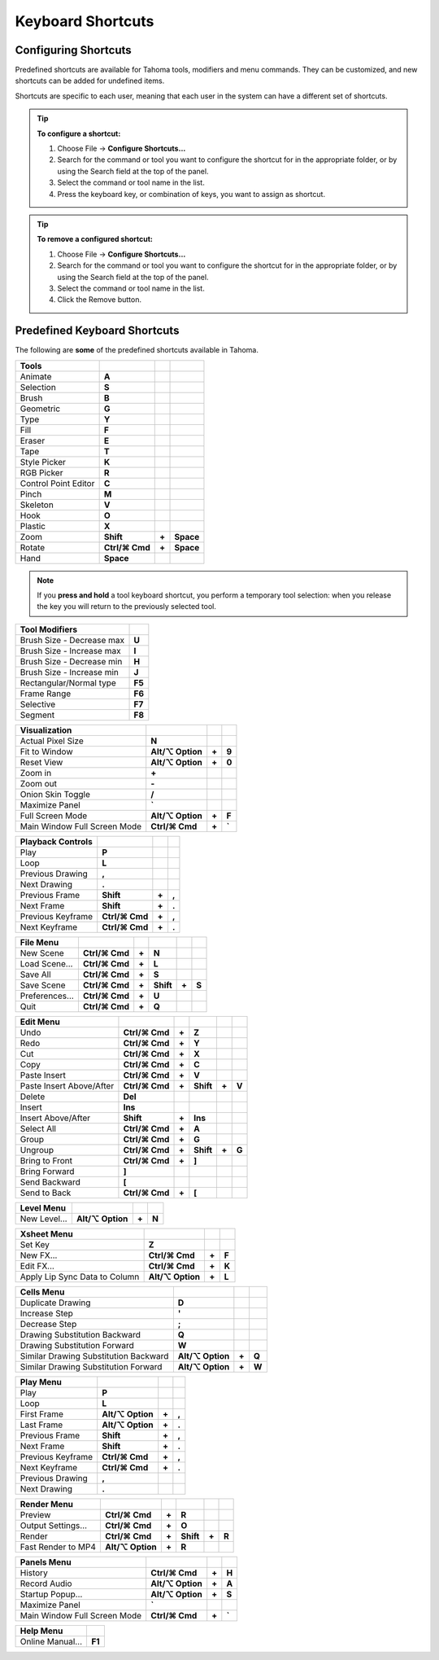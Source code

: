 .. _keyboard_shortcuts_:

Keyboard Shortcuts 
===================


.. _configuring_shortcuts:

Configuring Shortcuts
---------------------

|configure_shortcuts_window|

Predefined shortcuts are available for Tahoma tools, modifiers and menu commands. They can be customized, and new shortcuts can be added for undefined items. 

Shortcuts are specific to each user, meaning that each user in the system can have a different set of shortcuts.

.. tip:: **To configure a shortcut:**

    1. Choose File  →  **Configure Shortcuts...**

    2. Search for the command or tool you want to configure the shortcut for in the appropriate folder, or by using the Search field at the top of the panel.

    3. Select the command or tool name in the list.

    4. Press the keyboard key, or combination of keys, you want to assign as shortcut.

.. tip:: **To remove a configured shortcut:**

    1. Choose File  →  **Configure Shortcuts...**

    2. Search for the command or tool you want to configure the shortcut for in the appropriate folder, or by using the Search field at the top of the panel.

    3. Select the command or tool name in the list.
    
    4. Click the Remove button.


.. _predefined_keyboard_shortcuts:

Predefined Keyboard Shortcuts
-----------------------------
The following are **some** of the predefined shortcuts available in Tahoma. 


.. Note from Wolf_In_A_Bowl: '⌘' and '⌥' may appear larger than 1 space, this is why some rows look offset to the right

=============================   ===============  =====  =========
**Tools**
=============================   ===============  =====  =========
|animate|  Animate              **A**
|selection|  Selection          **S**
|brush|  Brush                  **B**
|geometric|  Geometric          **G**
|type|  Type                    **Y**
|fill|  Fill                    **F**
|eraser|  Eraser                **E**
|tape|  Tape                    **T**
|style_picker|  Style Picker    **K**
|RGB_picker|  RGB Picker        **R**
|cpe|  Control Point Editor     **C**
|pinch|  Pinch                  **M**
|skeleton|  Skeleton            **V**
|hook|  Hook                    **O**
|plastic|  Plastic              **X**
|zoom|  Zoom                    **Shift**        **+**  **Space**
|rotate|  Rotate                **Ctrl/⌘ Cmd**   **+**  **Space**
|hand|  Hand                    **Space**
=============================   ===============  =====  =========

.. note:: If you **press and hold** a tool keyboard shortcut, you perform a temporary tool selection: when you release the key you will return to the previously selected tool.


==============================   ======
**Tool Modifiers**    
==============================   ======
Brush Size - Decrease max        **U**
Brush Size - Increase max        **I**
Brush Size - Decrease min        **H**
Brush Size - Increase min        **J**
Rectangular/Normal type          **F5**
Frame Range                      **F6**
Selective                        **F7**
Segment                          **F8**
==============================   ======


==============================   =================  =====  ======
**Visualization**    
==============================   =================  =====  ======
Actual Pixel Size                **N**
Fit to Window                    **Alt/⌥ Option**   **+**  **9**
Reset View                       **Alt/⌥ Option**   **+**  **0**
Zoom in                          **+**
Zoom out                         **-**
Onion Skin Toggle                **/**
Maximize Panel                   **`**
Full Screen Mode                 **Alt/⌥ Option**   **+**  **F**
Main Window Full Screen Mode     **Ctrl/⌘ Cmd**     **+**  **`**
==============================   =================  =====  ======


=============================   ================  =====  =====
**Playback Controls**    
=============================   ================  =====  =====
Play                            **P**
Loop                            **L**
Previous Drawing                **,**
Next Drawing                    **.**
Previous Frame                  **Shift**         **+**  **,**
Next Frame                      **Shift**         **+**  **.**
Previous Keyframe               **Ctrl/⌘ Cmd**    **+**  **,**
Next Keyframe                   **Ctrl/⌘ Cmd**    **+**  **.**
=============================   ================  =====  =====


==============================   ===================  =====  =========  =====  =====
**File Menu**    
==============================   ===================  =====  =========  =====  =====
New Scene                        **Ctrl/⌘ Cmd**       **+**  **N**
Load Scene...                    **Ctrl/⌘ Cmd**       **+**  **L**
Save All                         **Ctrl/⌘ Cmd**       **+**  **S**
Save Scene                       **Ctrl/⌘ Cmd**       **+**  **Shift**  **+**  **S**
Preferences...                   **Ctrl/⌘ Cmd**       **+**  **U**
Quit                             **Ctrl/⌘ Cmd**       **+**  **Q**
==============================   ===================  =====  =========  =====  =====


============================   ===============  =====  =========  =====  =====
**Edit Menu**   
============================   ===============  =====  =========  =====  =====
Undo                           **Ctrl/⌘ Cmd**   **+**  **Z**
Redo                           **Ctrl/⌘ Cmd**   **+**  **Y**
Cut                            **Ctrl/⌘ Cmd**   **+**  **X**
Copy                           **Ctrl/⌘ Cmd**   **+**  **C**
Paste Insert                   **Ctrl/⌘ Cmd**   **+**  **V**
Paste Insert Above/After       **Ctrl/⌘ Cmd**   **+**  **Shift**  **+**  **V**
Delete                         **Del**
Insert                         **Ins**
Insert Above/After             **Shift**        **+**  **Ins**
Select All                     **Ctrl/⌘ Cmd**   **+**  **A**
Group                          **Ctrl/⌘ Cmd**   **+**  **G**
Ungroup                        **Ctrl/⌘ Cmd**   **+**  **Shift**  **+**  **G**
Bring to Front                 **Ctrl/⌘ Cmd**   **+**  **]**
Bring Forward                  **]**
Send Backward                  **[**
Send to Back                   **Ctrl/⌘ Cmd**   **+**  **[**
============================   ===============  =====  =========  =====  =====


===============================   =================  =====  ======
**Level Menu**    
===============================   =================  =====  ======
New Level...                      **Alt/⌥ Option**   **+**  **N**
===============================   =================  =====  ======


===============================   =================  =====  ======
**Xsheet Menu**    
===============================   =================  =====  ======
Set Key                           **Z**
New FX...                         **Ctrl/⌘ Cmd**     **+**  **F**
Edit FX...                        **Ctrl/⌘ Cmd**     **+**  **K**
Apply Lip Sync Data to Column     **Alt/⌥ Option**   **+**  **L**
===============================   =================  =====  ======


=====================================   =================   =====  =====
**Cells Menu**    
=====================================   =================   =====  =====
Duplicate Drawing                       **D**
Increase Step                           **'**
Decrease Step                           **;**
Drawing Substitution Backward           **Q**
Drawing Substitution Forward            **W**
Similar Drawing Substitution Backward   **Alt/⌥ Option**    **+**  **Q**
Similar Drawing Substitution Forward    **Alt/⌥ Option**    **+**  **W**
=====================================   =================   =====  =====


===============================   =================  =====  ======
**Play Menu**    
===============================   =================  =====  ======
Play                              **P**
Loop                              **L**
First Frame                       **Alt/⌥ Option**   **+**  **,**
Last Frame                        **Alt/⌥ Option**   **+**  **.**
Previous Frame                    **Shift**          **+**  **,**
Next Frame                        **Shift**          **+**  **.**
Previous Keyframe                 **Ctrl/⌘ Cmd**     **+**  **,**
Next Keyframe                     **Ctrl/⌘ Cmd**     **+**  **.**
Previous Drawing                  **,**
Next Drawing                      **.**
===============================   =================  =====  ======

===============================   ===================  =====  =========  =====  =====
**Render Menu**    
===============================   ===================  =====  =========  =====  =====
Preview                           **Ctrl/⌘ Cmd**       **+**  **R**
Output Settings...                **Ctrl/⌘ Cmd**       **+**  **O**
Render                            **Ctrl/⌘ Cmd**       **+**  **Shift**  **+**  **R**
Fast Render to MP4                **Alt/⌥ Option**     **+**  **R**
===============================   ===================  =====  =========  =====  =====


===============================   =================  =====  ======
**Panels Menu**    
===============================   =================  =====  ======
History                           **Ctrl/⌘ Cmd**     **+**  **H**
Record Audio                      **Alt/⌥ Option**   **+**  **A**
Startup Popup...                  **Alt/⌥ Option**   **+**  **S**
Maximize Panel                    **`**
Main Window Full Screen Mode      **Ctrl/⌘ Cmd**     **+**  **`**
===============================   =================  =====  ======


===============================   =======
**Help Menu**    
===============================   =======
Online Manual...                  **F1**
===============================   =======





.. |configure_shortcuts_window| image:: ./_static/configure_shortcuts/configure_shortcuts_window.png
.. |animate| image:: ./_static/configure_shortcuts/animate.png
.. |brush| image:: ./_static/configure_shortcuts/brush.png
.. |cpe| image:: ./_static/configure_shortcuts/cpe.png
.. |eraser| image:: ./_static/configure_shortcuts/eraser.png
.. |fill| image:: ./_static/configure_shortcuts/fill.png
.. |geometric| image:: ./_static/configure_shortcuts/geometric.png
.. |hand| image:: ./_static/configure_shortcuts/hand.png
.. |hook| image:: ./_static/configure_shortcuts/hook.png
.. |pinch| image:: ./_static/configure_shortcuts/pinch.png
.. |plastic| image:: ./_static/configure_shortcuts/plastic.png
.. |RGB_picker| image:: ./_static/configure_shortcuts/RGB_picker.png
.. |rotate| image:: ./_static/configure_shortcuts/rotate.png
.. |selection| image:: ./_static/configure_shortcuts/selection.png
.. |skeleton| image:: ./_static/configure_shortcuts/skeleton.png
.. |style_picker| image:: ./_static/configure_shortcuts/style_picker.png
.. |tape| image:: ./_static/configure_shortcuts/tape.png
.. |tracker| image:: ./_static/configure_shortcuts/tracker.png
.. |type| image:: ./_static/configure_shortcuts/type.png
.. |zoom| image:: ./_static/configure_shortcuts/zoom.png

.. |configure_shortcuts_window_es| image:: ./_static/configure_shortcuts/es/configure_shortcuts_window.png
